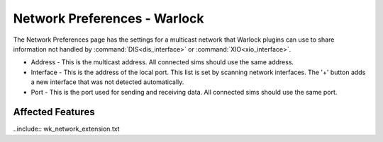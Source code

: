 .. ****************************************************************************
.. CUI
..
.. The Advanced Framework for Simulation, Integration, and Modeling (AFSIM)
..
.. The use, dissemination or disclosure of data in this file is subject to
.. limitation or restriction. See accompanying README and LICENSE for details.
.. ****************************************************************************

Network Preferences - Warlock
=============================

.. image:: images/warlock_network_prefs.png

The Network Preferences page has the settings for a multicast network that Warlock plugins can use to share information not handled by :command:`DIS<dis_interface>` or :command:`XIO<xio_interface>`.

* Address - This is the multicast address. All connected sims should use the same address.
* Interface - This is the address of the local port. This list is set by scanning network interfaces. The '+' button adds a new interface that was not detected automatically.
* Port - This is the port used for sending and receiving data. All connected sims should use the same port.

Affected Features
-----------------

..include:: wk_network_extension.txt
